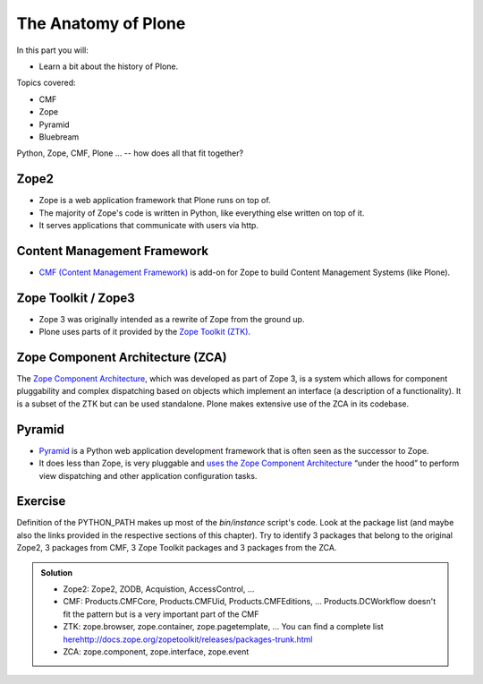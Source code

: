 .. _anatomy-label:

The Anatomy of Plone
====================

In this part you will:

* Learn a bit about the history of Plone.

Topics covered:

* CMF
* Zope
* Pyramid
* Bluebream


Python, Zope, CMF, Plone ... -- how does all that fit together?


.. _anatomy-zope2-label:

Zope2
-----

* Zope is a web application framework that Plone runs on top of.
* The majority of Zope's code is written in Python, like everything else written on top of it.
* It serves applications that communicate with users via http.

.. only:: not presentation

    Before Zope, there usually was an Apache server that would call a script and give the request as an input. The script would then just print HTML to the standard output. Apache returned that to the user. Opening database connections, checking permission constraints, generating valid HTML, configuring caching, interpreting form data and everything else: you have to do it on your own. When the second request comes in, you have to do everything again.

    Jim Fulton thought that this was slightly tedious. So he wrote code to handle requests. He believed that site content is object-oriented and that the URL should somehow point directly into the object hierarchy, so he wrote an object-oriented database, called `ZODB <http://www.zodb.org/en/latest/>`_.

    The ZODB is a fully `ACID <https://en.wikipedia.org/wiki/ACID>`_ compliant database with automatic transactional integrity. It automatically maps traversal in the object hierarchy to URL paths, so there is no need to "wire" objects or database nodes to URLs. This gives Plone its easy SEO-friendly URLs.

    Traversal through the object database is security checked at every point via very fine grained access-control lists.

    One missing piece is important and complicated: ``Acquisition``.

    Acquisition is a kind of magic. Imagine a programming system where you do not access the file system and where you do not need to import code. You work with objects. An object can be a folder that contains more objects, an HTML page, data, or another script. To access an object, you need to know where the object is. Objects are found by paths that look like URLs, but without the domain name. Now Acquisition allows you to write an incomplete path. An incomplete path is a relative path, it does not explicitly state that the path starts from the root, it starts relative to where the content object is -- its context. If Zope cannot resolve the path to an object relative to your code, it tries the same path in the containing folder. And then the folder containing the folder.

    This might sound weird, what do I gain with this?

    You can have different data or code depending on your ``context``. Imagine you want to have header images differing for each section of your page, sometimes even differing for a specific subsection of your site. So you define a path header_image and put a header image at the root of your site. If you want a folder with a different header image, you put the header image into this folder.
    Please take a minute to let this settle and think about what this allows you to do.

    - contact forms with different e-mail addresses per section
    - different CSS styles for different parts of your site
    - One site, multiple customers, everything looks different for each customer.

    As with all programming magic, acquisition exacts a price. Zope code must be written carefully in order to avoid inheriting side effects via acquisition. The Zope community expresses this with the Python (Monty) maxim: Beware the `Spammish Acquisition`.

    Basically this is Zope.

    .. seealso::

       * http://www.zope.org/the-world-of-zope
       * http://docs.zope.org/zope2/zope2book/


.. _anatomy-CMF-label:

Content Management Framework
----------------------------

* `CMF (Content Management Framework) <http://old.zope.org/Products/CMF/index.html/>`_ is add-on for Zope to build Content Management Systems (like Plone).


.. only:: not presentation

    After many websites were successfully created using Zope, a number of recurring requirements emerged, and some Zope developers started to write CMF, the Content Management Framework.

    The CMF offers many services that help you to write a CMS based on Zope.
    Most objects you see in the ZMI are part of the CMF somehow.

    The developers behind CMF do not see CMF as a ready to use CMS. They created a CMS Site which was usable out of the box, but made it deliberately ugly, because you have to customize it anyway.

    We are still in prehistoric times here. There were no eggs (Python packages), Zope did not consist of 100 independent software components but was one big file set.

    Many parts of Plone are derived from the CMF, but it's a mixed heritage. The CMF is an independent software project, and has often moved more slowly than Plone. Plone is gradually eliminating dependence on most parts of the CMF.

.. _anatomy-ztk-label:

Zope Toolkit / Zope3
--------------------

* Zope 3 was originally intended as a rewrite of Zope from the ground up.
* Plone uses parts of it provided by the `Zope Toolkit (ZTK) <http://docs.zope.org/zopetoolkit/>`_.

.. only:: not presentation

    Unfortunately, only few people started to use Zope 3, nobody migrated to Zope 3 because nobody knew how.

    But there were many useful things in Zope 3 that people wanted to use in Zope 2, thus the Zope community adapted some parts so that they could use them in Zope 2.
    Sometimes, a wrapper of some sort was necessary, these usually are being provided by packages from the ``five`` namespace.  (Zope 2 + Zope 3 = `five`)

    To make the history complete, since people stayed on Zope 2, the Zope community renamed Zope 3 to Bluebream, so that people would not think that Zope 3 was the future. It wasn't anymore.


.. _anatomy-zca-label:

Zope Component Architecture (ZCA)
---------------------------------

The `Zope Component Architecture <http://muthukadan.net/docs/zca.html>`_, which was developed as part of Zope 3, is a system which allows for component pluggability and complex dispatching based on objects which implement an interface (a description of a functionality). It is a subset of the ZTK but can be used standalone. Plone makes extensive use of the ZCA in its codebase.


.. _anatomy-pyramid-label:

Pyramid
-------

* `Pyramid <http://docs.pylonsproject.org/en/latest/docs/pyramid.html>`_ is a Python web application development framework that is often seen as the successor to Zope.
* It does less than Zope, is very pluggable and `uses the Zope Component Architecture <http://docs.pylonsproject.org/projects/pyramid/en/latest/narr/zca.html>`_ “under the hood” to perform view dispatching and other application configuration tasks.

.. only:: not presentation

    You can use it with a relational Database instead of ZODB if you want, or you can use both databases or none of them.

    Apart from the fact that Pyramid was not forced to support all legacy functionality, which can make things more complicated, the original developer had a very different stance on how software must be developed. While both Zope and Pyramid have good test coverage, Pyramid has good documentation; something that was very neglected in Zope, and at times in Plone too.

    Whether the component architecture is better in Pyramid or not we don't dare say, but we like it more. But maybe it's just because it was documented.

    .. seealso::

       * http://docs.pylonsproject.org/projects/pyramid/en/latest/index.html

Exercise
--------

Definition of the PYTHON_PATH makes up most of the `bin/instance` script's code. Look at the package list (and maybe also the links provided in the respective sections of this chapter). Try to identify 3 packages that belong to the original Zope2, 3 packages from CMF, 3 Zope Toolkit packages and 3 packages from the ZCA.

..  admonition:: Solution
    :class: toggle

    * Zope2: Zope2, ZODB, Acquistion, AccessControl, ...
    * CMF: Products.CMFCore, Products.CMFUid, Products.CMFEditions, ... Products.DCWorkflow doesn't fit the pattern but is a very important part of the CMF
    * ZTK: zope.browser, zope.container, zope.pagetemplate, ... You can find a complete list `<here http://docs.zope.org/zopetoolkit/releases/packages-trunk.html>`_
    * ZCA: zope.component, zope.interface, zope.event
